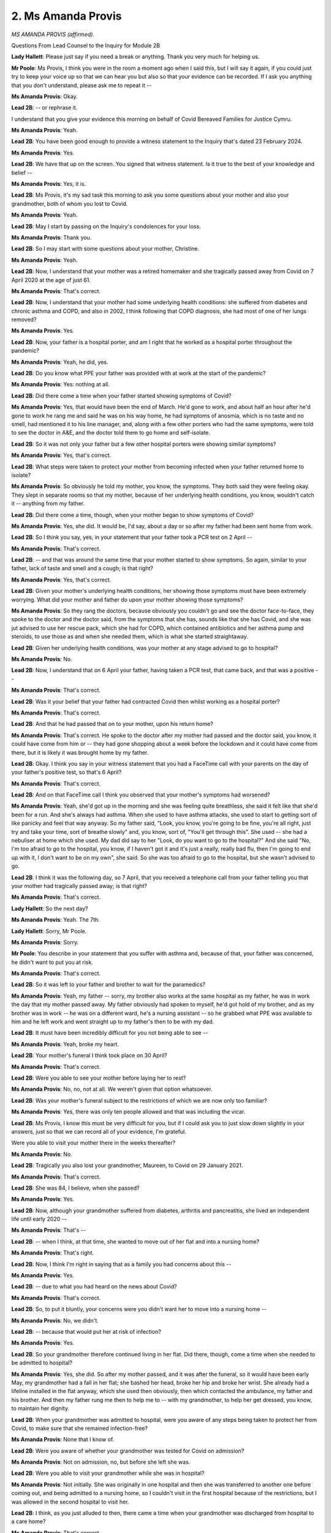 2. Ms Amanda Provis
===================

*MS AMANDA PROVIS (affirmed).*

Questions From Lead Counsel to the Inquiry for Module 2B

**Lady Hallett**: Please just say if you need a break or anything. Thank you very much for helping us.

**Mr Poole**: Ms Provis, I think you were in the room a moment ago when I said this, but I will say it again, if you could just try to keep your voice up so that we can hear you but also so that your evidence can be recorded. If I ask you anything that you don't understand, please ask me to repeat it --

**Ms Amanda Provis**: Okay.

**Lead 2B**: -- or rephrase it.

I understand that you give your evidence this morning on behalf of Covid Bereaved Families for Justice Cymru.

**Ms Amanda Provis**: Yeah.

**Lead 2B**: You have been good enough to provide a witness statement to the Inquiry that's dated 23 February 2024.

**Ms Amanda Provis**: Yes.

**Lead 2B**: We have that up on the screen. You signed that witness statement. Is it true to the best of your knowledge and belief --

**Ms Amanda Provis**: Yes, it is.

**Lead 2B**: Ms Provis, it's my sad task this morning to ask you some questions about your mother and also your grandmother, both of whom you lost to Covid.

**Ms Amanda Provis**: Yeah.

**Lead 2B**: May I start by passing on the Inquiry's condolences for your loss.

**Ms Amanda Provis**: Thank you.

**Lead 2B**: So I may start with some questions about your mother, Christine.

**Ms Amanda Provis**: Yeah.

**Lead 2B**: Now, I understand that your mother was a retired homemaker and she tragically passed away from Covid on 7 April 2020 at the age of just 61.

**Ms Amanda Provis**: That's correct.

**Lead 2B**: Now, I understand that your mother had some underlying health conditions: she suffered from diabetes and chronic asthma and COPD, and also in 2002, I think following that COPD diagnosis, she had most of one of her lungs removed?

**Ms Amanda Provis**: Yes.

**Lead 2B**: Now, your father is a hospital porter, and am I right that he worked as a hospital porter throughout the pandemic?

**Ms Amanda Provis**: Yeah, he did, yes.

**Lead 2B**: Do you know what PPE your father was provided with at work at the start of the pandemic?

**Ms Amanda Provis**: Yes: nothing at all.

**Lead 2B**: Did there come a time when your father started showing symptoms of Covid?

**Ms Amanda Provis**: Yes, that would have been the end of March. He'd gone to work, and about half an hour after he'd gone to work he rang me and said he was on his way home, he had symptoms of anosmia, which is no taste and no smell, had mentioned it to his line manager, and, along with a few other porters who had the same symptoms, were told to see the doctor in A&E, and the doctor told them to go home and self-isolate.

**Lead 2B**: So it was not only your father but a few other hospital porters were showing similar symptoms?

**Ms Amanda Provis**: Yes, that's correct.

**Lead 2B**: What steps were taken to protect your mother from becoming infected when your father returned home to isolate?

**Ms Amanda Provis**: So obviously he told my mother, you know, the symptoms. They both said they were feeling okay. They slept in separate rooms so that my mother, because of her underlying health conditions, you know, wouldn't catch it -- anything from my father.

**Lead 2B**: Did there come a time, though, when your mother began to show symptoms of Covid?

**Ms Amanda Provis**: Yes, she did. It would be, I'd say, about a day or so after my father had been sent home from work.

**Lead 2B**: So I think you say, yes, in your statement that your father took a PCR test on 2 April --

**Ms Amanda Provis**: That's correct.

**Lead 2B**: -- and that was around the same time that your mother started to show symptoms. So again, similar to your father, lack of taste and smell and a cough; is that right?

**Ms Amanda Provis**: Yes, that's correct.

**Lead 2B**: Given your mother's underlying health conditions, her showing those symptoms must have been extremely worrying. What did your mother and father do upon your mother showing those symptoms?

**Ms Amanda Provis**: So they rang the doctors, because obviously you couldn't go and see the doctor face-to-face, they spoke to the doctor and the doctor said, from the symptoms that she has, sounds like that she has Covid, and she was jut advised to use her rescue pack, which she had for COPD, which contained antibiotics and her asthma pump and steroids, to use those as and when she needed them, which is what she started straightaway.

**Lead 2B**: Given her underlying health conditions, was your mother at any stage advised to go to hospital?

**Ms Amanda Provis**: No.

**Lead 2B**: Now, I understand that on 6 April your father, having taken a PCR test, that came back, and that was a positive --

**Ms Amanda Provis**: That's correct.

**Lead 2B**: Was it your belief that your father had contracted Covid then whilst working as a hospital porter?

**Ms Amanda Provis**: That's correct.

**Lead 2B**: And that he had passed that on to your mother, upon his return home?

**Ms Amanda Provis**: That's correct. He spoke to the doctor after my mother had passed and the doctor said, you know, it could have come from him or -- they had gone shopping about a week before the lockdown and it could have come from there, but it is likely it was brought home by my father.

**Lead 2B**: Okay. I think you say in your witness statement that you had a FaceTime call with your parents on the day of your father's positive test, so that's 6 April?

**Ms Amanda Provis**: That's correct.

**Lead 2B**: And on that FaceTime call I think you observed that your mother's symptoms had worsened?

**Ms Amanda Provis**: Yeah, she'd got up in the morning and she was feeling quite breathless, she said it felt like that she'd been for a run. And she's always had asthma. When she used to have asthma attacks, she used to start to getting sort of like panicky and feel that way anyway. So my father said, "Look, you know, you're going to be fine, you're all right, just try and take your time, sort of breathe slowly" and, you know, sort of, "You'll get through this". She used -- she had a nebuliser at home which she used. My dad did say to her "Look, do you want to go to the hospital?" And she said "No, I'm too afraid to go to the hospital, you know, if I haven't got it and it's just a really, really bad flu, then I'm going to end up with it, I don't want to be on my own", she said. So she was too afraid to go to the hospital, but she wasn't advised to go.

**Lead 2B**: I think it was the following day, so 7 April, that you received a telephone call from your father telling you that your mother had tragically passed away; is that right?

**Ms Amanda Provis**: That's correct.

**Lady Hallett**: So the next day?

**Ms Amanda Provis**: Yeah. The 7th.

**Lady Hallett**: Sorry, Mr Poole.

**Ms Amanda Provis**: Sorry.

**Mr Poole**: You describe in your statement that you suffer with asthma and, because of that, your father was concerned, he didn't want to put you at risk.

**Ms Amanda Provis**: That's correct.

**Lead 2B**: So it was left to your father and brother to wait for the paramedics?

**Ms Amanda Provis**: Yeah, my father -- sorry, my brother also works at the same hospital as my father, he was in work the day that my mother passed away. My father obviously had spoken to myself, he'd got hold of my brother, and as my brother was in work -- he was on a different ward, he's a nursing assistant -- so he grabbed what PPE was available to him and he left work and went straight up to my father's then to be with my dad.

**Lead 2B**: It must have been incredibly difficult for you not being able to see --

**Ms Amanda Provis**: Yeah, broke my heart.

**Lead 2B**: Your mother's funeral I think took place on 30 April?

**Ms Amanda Provis**: That's correct.

**Lead 2B**: Were you able to see your mother before laying her to rest?

**Ms Amanda Provis**: No, no, not at all. We weren't given that option whatsoever.

**Lead 2B**: Was your mother's funeral subject to the restrictions of which we are now only too familiar?

**Ms Amanda Provis**: Yes, there was only ten people allowed and that was including the vicar.

**Lead 2B**: Ms Provis, I know this must be very difficult for you, but if I could ask you to just slow down slightly in your answers, just so that we can record all of your evidence, I'm grateful.

Were you able to visit your mother there in the weeks thereafter?

**Ms Amanda Provis**: No.

**Lead 2B**: Tragically you also lost your grandmother, Maureen, to Covid on 29 January 2021.

**Ms Amanda Provis**: That's correct.

**Lead 2B**: She was 84, I believe, when she passed?

**Ms Amanda Provis**: Yes.

**Lead 2B**: Now, although your grandmother suffered from diabetes, arthritis and pancreatitis, she lived an independent life until early 2020 --

**Ms Amanda Provis**: That's --

**Lead 2B**: -- when I think, at that time, she wanted to move out of her flat and into a nursing home?

**Ms Amanda Provis**: That's right.

**Lead 2B**: Now, I think I'm right in saying that as a family you had concerns about this --

**Ms Amanda Provis**: Yes.

**Lead 2B**: -- due to what you had heard on the news about Covid?

**Ms Amanda Provis**: That's correct.

**Lead 2B**: So, to put it bluntly, your concerns were you didn't want her to move into a nursing home --

**Ms Amanda Provis**: No, we didn't.

**Lead 2B**: -- because that would put her at risk of infection?

**Ms Amanda Provis**: Yes.

**Lead 2B**: So your grandmother therefore continued living in her flat. Did there, though, come a time when she needed to be admitted to hospital?

**Ms Amanda Provis**: Yes, she did. So after my mother passed, and it was after the funeral, so it would have been early May, my grandmother had a fall in her flat; she bashed her head, broke her hip and broke her wrist. She already had a lifeline installed in the flat anyway, which she used then obviously, then which contacted the ambulance, my father and his brother. And then my father rung me then to help me to -- with my grandmother, to help her get dressed, you know, to maintain her dignity.

**Lead 2B**: When your grandmother was admitted to hospital, were you aware of any steps being taken to protect her from Covid, to make sure that she remained infection-free?

**Ms Amanda Provis**: None that I know of.

**Lead 2B**: Were you aware of whether your grandmother was tested for Covid on admission?

**Ms Amanda Provis**: Not on admission, no, but before she left she was.

**Lead 2B**: Were you able to visit your grandmother while she was in hospital?

**Ms Amanda Provis**: Not initially. She was originally in one hospital and then she was transferred to another one before coming out, and being admitted to a nursing home, so I couldn't visit in the first hospital because of the restrictions, but I was allowed in the second hospital to visit her.

**Lead 2B**: I think, as you just alluded to then, there came a time when your grandmother was discharged from hospital to a care home?

**Ms Amanda Provis**: That's correct.

**Lead 2B**: Again, when that happened, were you aware whether your grandmother was tested for Covid prior to discharge or prior to being admitted to a care home?

**Ms Amanda Provis**: Yes, she was, she was -- before discharge and being admitted to the care home, she was tested for Covid and it obviously was negative.

**Lead 2B**: Were you able to visit your grandmother at the care home?

**Ms Amanda Provis**: No, no. Every time we made arrangements to go, which -- they said we could visit her outside -- there was always bad weather, being in Wales it's quite normal, so, no, we weren't able to. The only time I did, I could go and stand by -- well, not by the window, because we had to be back from the window where she was in the main lounge with other residents, we weren't allowed close up to the window to talk to her. So she really found it difficult to hear what I was saying to her. She said "Oh, can you come closer?" And they were, like, "No, you're not allowed, you've got to stay back from the window". So practically I had to shout into the lounge and it was really difficult, she couldn't hear tidy.

**Lead 2B**: Sorry to ask you again to just make sure you slow down your answers. I know it's incredibly difficult, but your evidence is very important, so it's very important that we are able to record it.

So you've described how you visited your grandmother at the care home. Within the care home, were you aware of any steps that were taken to protect her from Covid, make sure that she remained infection-free?

**Ms Amanda Provis**: No.

**Lead 2B**: I think you described in your witness statement that around the middle of January 2021 a number of residents at your grandmother's care home began to develop Covid symptoms, including your grandmother; is that right?

**Ms Amanda Provis**: Correct, yes.

**Lead 2B**: Were you aware at that stage what steps were taken within the care home to deal with what sounds like an outbreak of Covid?

**Ms Amanda Provis**: Yeah, they were all separated and isolated in their own individual rooms.

**Lead 2B**: I think it was on 29 January 2021 that you received the awful news that your grandmother had passed away in the early hours of the morning?

**Ms Amanda Provis**: That's correct.

**Lead 2B**: Was anyone able to be with your grandmother in her very last moments?

**Ms Amanda Provis**: My uncle, which is my father's brother, he was able to be with her when they knew that she was definitely was going to pass, but they wouldn't allow my father, not even five minutes, to say his goodbyes. You know, they could have tested him and put some PPE on him and sent him to the room even for five minutes to say goodbye, but they wouldn't let him.

**Lead 2B**: Are you aware whether your grandmother received any treatment between showing signs of having Covid and then sadly passing on 29 January?

**Ms Amanda Provis**: I know a doctor went there and that all they were advised was paracetamol for any temperatures that they had, but nothing else.

**Lead 2B**: So there were no attempts made to transfer your grandmother or any other resident, to your knowledge, to a hospital?

**Ms Amanda Provis**: That's correct, yeah, no, nothing.

**Lead 2B**: Although I think I'm right in saying that more people were permitted to attend your grandmother's funeral, there were still restrictions. Can you describe the restrictions and how that impacted on you but also your family.

**Ms Amanda Provis**: Yeah, so at that time we were allowed to have bubbles of people. So, as my father was on his own, he was part of my household bubble, which included myself, my husband and my two children, but in her funeral everybody was separated, including my father, so he was sat on his own in his own mother's funeral and not sat with us, even though he was part of our bubble.

**Lead 2B**: Was it a result of losing both your mother and grandmother to Covid in the ways that you have just told us that you became involved with Covid Bereaved Families for Justice Cymru?

**Ms Amanda Provis**: That's correct.

**Lead 2B**: Now, as you will understand, this module concerns Welsh Government decision-making, and Covid Bereaved Families for Justice Cymru have raised a number of issues and matters with us, some of which you'll have heard me explore with Ms Grant a moment ago.

**Ms Amanda Provis**: Yeah.

**Lead 2B**: Given your own tragic experiences, would I be right to think that you are particularly interested in infection control in care homes, particularly in the first wave of the virus?

**Ms Amanda Provis**: Yes.

**Lead 2B**: As well as infection control in care homes, there were also the restrictions that you've spoken about placed on care homes generally, in terms of trying to keep residents safe, but of course the terrible consequences that that had on loved ones and relatives of loved ones that wished to visit care homes; that is a concern of yours --

**Ms Amanda Provis**: It is.

**Lead 2B**: -- but also members of your group; is that right?

**Ms Amanda Provis**: That's correct.

**Lead 2B**: What about the receipt of medical care within care homes? Have some, perhaps a large number of members of your group, raised the issue of whether or not their loved ones received proper or adequate medical care when in care homes?

**Ms Amanda Provis**: Yes, that's correct.

**Lead 2B**: Now, outside the care sector, have a lot of your members raised the issue of the 111 medical service, so the phone system for receiving medical help?

**Ms Amanda Provis**: Yes, that's correct.

**Lead 2B**: Turning to hospitals and the general provision of medical care, what are your main concerns regarding hospitals?

**Ms Amanda Provis**: I'm concerned that there wasn't adequate PPE for anybody that worked there, and that if there was adequate PPE that it wouldn't have been brought home to my mother and, you know, she would have still -- hopefully have still been with us.

**Lead 2B**: And also a related issue, the issue of restrictions in visiting and the ability to see loved ones in hospital, is that another issue that --

**Ms Amanda Provis**: Yes, it is, yes. We would have liked to know the opportunity to visit more than we were allowed, because, you know, I barely saw my grandmother, and even in the hospital and in the nursing home, you know, I didn't have the chance to be -- you know, speak to her, when she had all her faculties there. Because due to the diabetes and it not being controlled properly, because obviously she wasn't eating and drinking because she was unwell, then obviously then that did start to affect her faculties, so we couldn't see her when she did have her faculties.

**Lead 2B**: What about palliative care, end-of-life care, is that an issue that is raised by your members?

**Ms Amanda Provis**: It is.

**Lead 2B**: Finally, as we've spoken about, restrictions on funerals and memorial services, is that an issue that concerns you but also members of your group?

**Ms Amanda Provis**: Yes, it is.

**Mr Poole**: Ms Provis, I appreciate this won't have been easy, but I have no further questions for you.

**The Witness**: Thank you.

**Lady Hallett**: Thank you very much indeed. Would you like to talk to somebody?

**The Witness**: No, I'm okay.

**Lady Hallett**: Are you sure? I saw you brought the photographs.

**The Witness**: Yeah, thank you.

*(The witness withdrew)*

**Lady Hallett**: I don't know if anybody else is getting cold but I am getting distinctly chilly again.

**Mr Poole**: My Lady, we're due next to hear from

Professor Emmanuel Ogbonna.

*(Pause)*

**Mr Poole**: Professor, could you start by giving us your full name?

**The Witness**: Professor Emmanuel Ogbonna.

